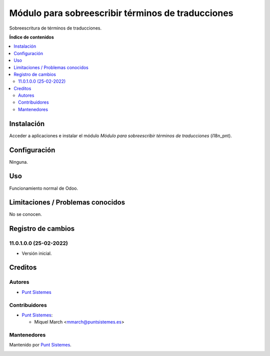 ==================================================
Módulo para sobreescribir términos de traducciones
==================================================

.. |badge1| image:: /i18n_pnt/static/img/status.png
    :alt: Production/Stable
.. |badge2| image:: /i18n_pnt/static/img/license.png
    :alt: License: AGPL-3

|badge1| |badge2|

Sobreescritura de términos de traducciones.

**Índice de contenidos**

.. contents::
   :local:

Instalación
===========

Acceder a aplicaciones e instalar el módulo
*Módulo para sobreescribir términos de traducciones* (i18n_pnt).

Configuración
=============

Ninguna.

Uso
===

Funcionamiento normal de Odoo.

Limitaciones / Problemas conocidos
==================================

No se conocen.

Registro de cambios
===================

11.0.1.0.0 (25-02-2022)
~~~~~~~~~~~~~~~~~~~~~~~

* Versión inicial.

Creditos
========

Autores
~~~~~~~

* `Punt Sistemes <https://www.puntsistemes.es>`__

Contribuidores
~~~~~~~~~~~~~~

* `Punt Sistemes <https://www.puntsistemes.es>`__:

  * Miquel March <mmarch@puntsistemes.es>

Mantenedores
~~~~~~~~~~~~

Mantenido por `Punt Sistemes <https://www.puntsistemes.es>`__.

.. image:: /i18n_pnt/static/img/punt-sistemes.png
   :alt: Punt Sistemes
   :target: https://www.puntsistemes.es
